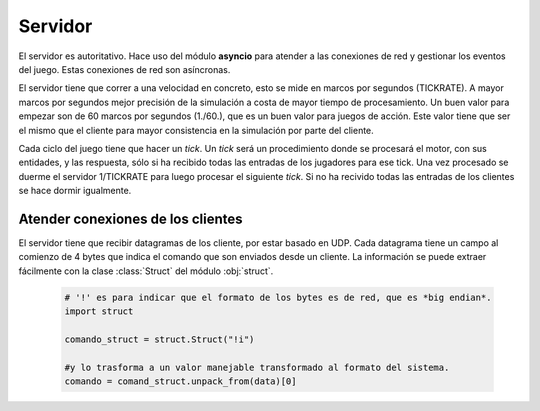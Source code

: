 Servidor
========

El servidor es autoritativo. Hace uso del módulo **asyncio** para atender a las conexiones de red y gestionar
los eventos del juego. Estas conexiones de red son asíncronas.

El servidor tiene que correr a una velocidad en concreto, esto se mide en marcos
por segundos (TICKRATE). A mayor marcos por segundos mejor precisión de la simulación a costa
de mayor tiempo de procesamiento. Un buen valor para empezar son de 60 marcos por
segundos (1./60.), que es un buen valor para juegos de acción. Este valor tiene que ser el mismo
que el cliente para mayor consistencia en la simulación por parte del cliente.

Cada ciclo del juego tiene que hacer un *tick*. Un *tick* será un procedimiento
donde se procesará el motor, con sus entidades, y las respuesta, sólo si ha
recibido todas las entradas de los jugadores para ese tick. Una vez procesado
se duerme el servidor 1/TICKRATE para luego procesar el siguiente *tick*. Si
no ha recivido todas las entradas de los clientes se hace dormir igualmente.

    .. graphviz::

        digraph tick {
            "EMPEZAR" [shape=box];
            "EMPEZAR" -> "tick modo juego";
            "tick modo juego" -> "entrada clientes";
            "entrada clientes" -> "sleep(1./TICKRATE)" [shape=box,label="No ha recibido todas las entradas de los clientes."];
            "entrada clientes" -> "enviar snapshot" [label="Ha recibido todas las entradas de los clientes."];
            "enviar snapshot" -> "actualizar motor";
            "sleep(1./TICKRATE)" [shape=box];
            "actualizar motor" -> "sleep(1./TICKRATE)";
            "sleep(1./TICKRATE)" -> "EMPEZAR" [label="Esperar entradas de los clientes."];
        }

Atender conexiones de los clientes
----------------------------------

El servidor tiene que recibir datagramas de los cliente, por estar basado en UDP.
Cada datagrama tiene un campo al comienzo de 4 bytes que indica el comando que son enviados desde
un cliente. La información se puede extraer fácilmente con la clase :class:`Struct` del
módulo :obj:`struct`.
    
    .. code-block:: python
    
        # '!' es para indicar que el formato de los bytes es de red, que es *big endian*.
        import struct
        
        comando_struct = struct.Struct("!i")
        
        #y lo trasforma a un valor manejable transformado al formato del sistema.
        comando = comand_struct.unpack_from(data)[0]


